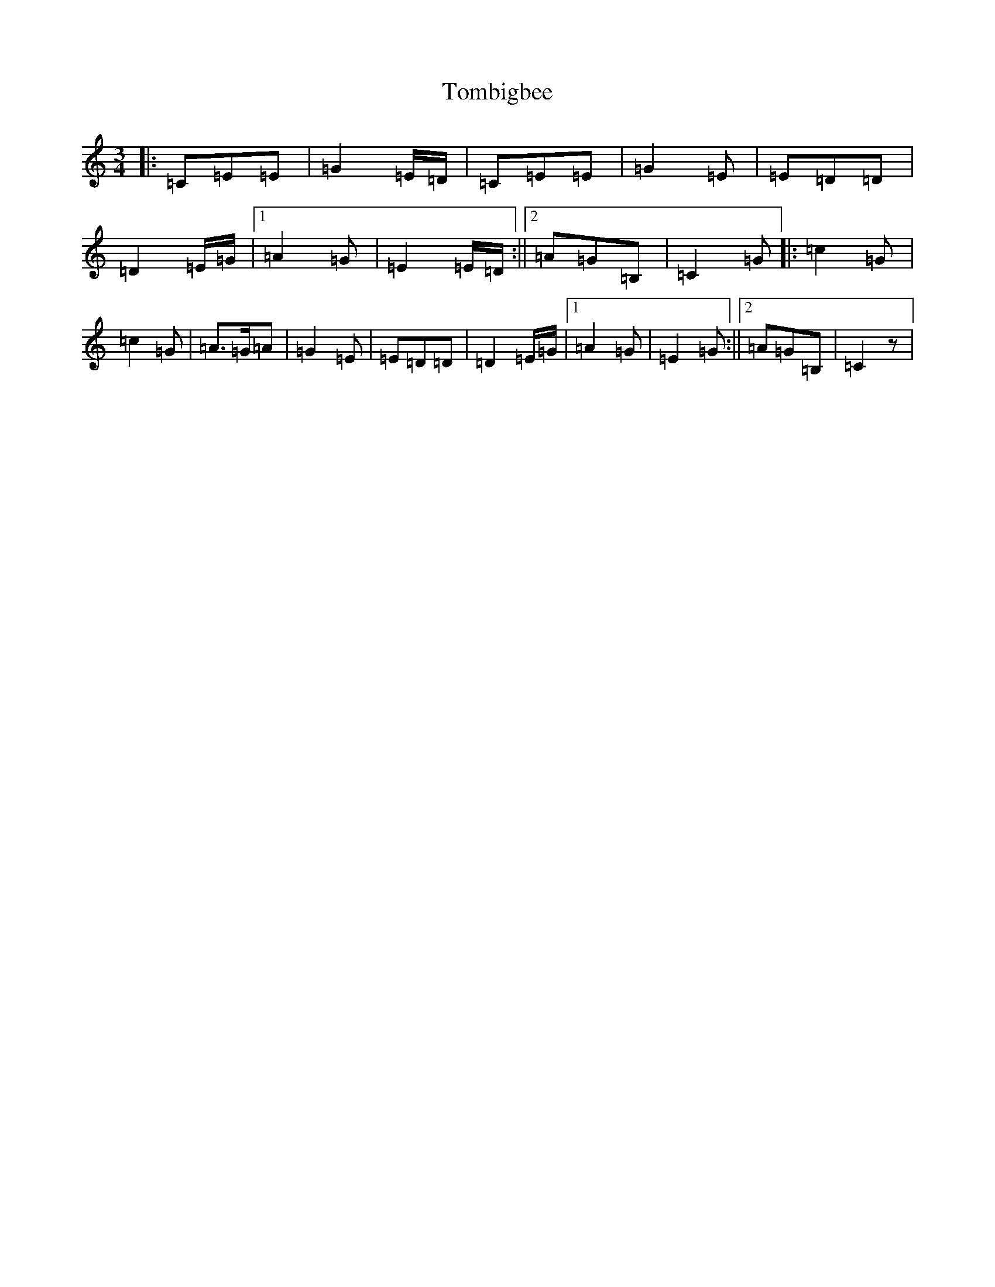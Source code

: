 X: 21268
T: Tombigbee
S: https://thesession.org/tunes/1630#setting1630
R: waltz
M:3/4
L:1/8
K: C Major
|:=C=E=E|=G2=E/2=D/2|=C=E=E|=G2=E|=E=D=D|=D2=E/2=G/2|1=A2=G|=E2=E/2=D/2:||2=A=G=B,|=C2=G|:=c2=G|=c2=G|=A>=G=A|=G2=E|=E=D=D|=D2=E/2=G/2|1=A2=G|=E2=G:||2=A=G=B,|=C2z|